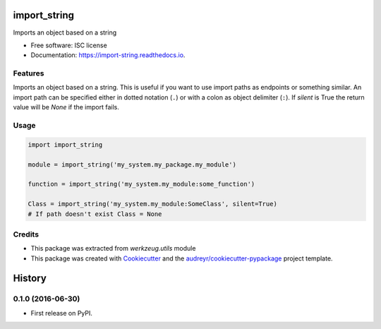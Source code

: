 =============
import_string
=============


.. image:: https://img.shields.io/pypi/v/import_string.svg
        :target: https://pypi.python.org/pypi/import_string

.. image:: https://img.shields.io/travis/rochacbruno/import_string.svg
        :target: https://travis-ci.org/rochacbruno/import_string

.. image:: https://readthedocs.org/projects/import-string/badge/?version=latest
        :target: https://import-string.readthedocs.io/en/latest/?badge=latest
        :alt: Documentation Status

.. image:: https://pyup.io/repos/github/rochacbruno/import_string/shield.svg
     :target: https://pyup.io/repos/github/rochacbruno/import_string/
     :alt: Updates


Imports an object based on a string


* Free software: ISC license
* Documentation: https://import-string.readthedocs.io.


Features
--------

Imports an object based on a string.  This is useful if you want to
use import paths as endpoints or something similar.  An import path can
be specified either in dotted notation (``.``)
or with a colon as object delimiter (``:``).
If `silent` is True the return value will be `None` if the import fails.

Usage
-----

.. code-block:: python

    import import_string

    module = import_string('my_system.my_package.my_module')

    function = import_string('my_system.my_module:some_function')

    Class = import_string('my_system.my_module:SomeClass', silent=True)
    # If path doesn't exist Class = None


Credits
-------

- This package was extracted from `werkzeug.utils` module
- This package was created with Cookiecutter_ and the `audreyr/cookiecutter-pypackage`_ project template.

.. _Cookiecutter: https://github.com/audreyr/cookiecutter
.. _`audreyr/cookiecutter-pypackage`: https://github.com/audreyr/cookiecutter-pypackage



=======
History
=======

0.1.0 (2016-06-30)
------------------

* First release on PyPI.


